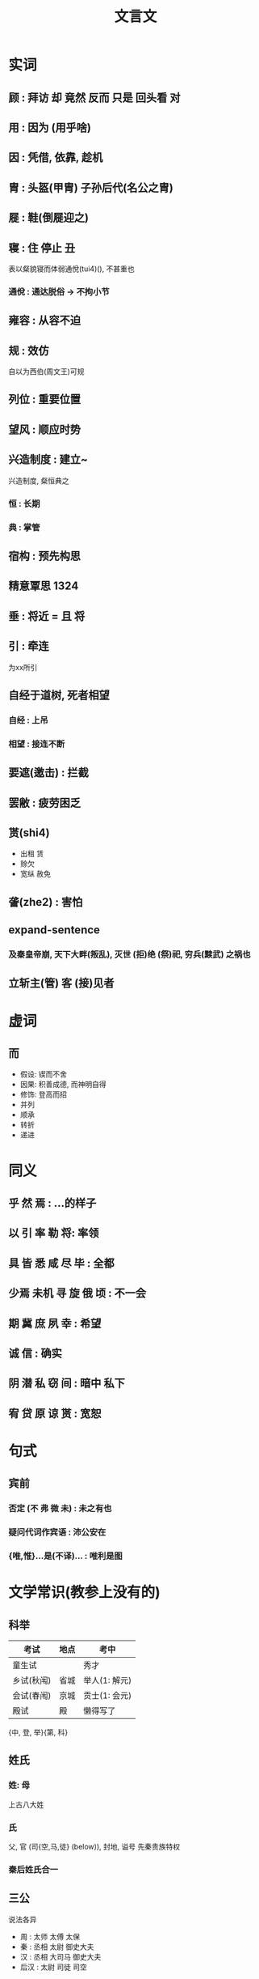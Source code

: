 #+TITLE: 文言文
#+STARTUP: show2levels
#+TAGS: 1324(1)

* 实词
** 顾 : 拜访 却 竟然 反而 只是 回头看 对
** 用 : 因为 (用乎啥)
** 因 : 凭借, 依靠, 趁机
** 胄 : 头盔(甲胄) 子孙后代(名公之胄)
** 屣 : 鞋(倒屣迎之)
** 寝 : 住 停止 丑
表以粲貌寝而体弱通侻(tui4)(), 不甚重也
*** 通侻 : 通达脱俗 -> 不拘小节
** 雍容 : 从容不迫
** 规 : 效仿
自以为西伯(周文王)可规
** 列位 : 重要位置
** 望风 : 顺应时势
** 兴造制度 : 建立~
兴造制度, 粲恒典之
*** 恒 : 长期
*** 典 : 掌管
** 宿构 : 预先构思
** 精意覃思                                                           :1324:
** 垂 : 将近 = 且 将
** 引 : 牵连
为xx所引
** 自经于道树, 死者相望
*** 自经 : 上吊
*** 相望 : 接连不断
** 要遮(邀击) : 拦截
** 罢敝 : 疲劳困乏
** 贳(shi4)
- 出租 赁
- 赊欠
- 宽纵 赦免
** 詟(zhe2) : 害怕
** expand-sentence
*** 及秦皇帝崩, 天下大畔(叛乱), 灭世 (拒)绝 (祭)祀, 穷兵(黩武) 之祸也
** 立斩主(管) 客 (接)见者

* 虚词
** 而
- 假设: 锲而不舍
- 因果: 积善成德, 而神明自得
- 修饰: 登高而招
- 并列
- 顺承
- 转折
- 递进

* 同义
** 乎 然 焉 : ...的样子
** 以 引 率 勒 将: 率领
** 具 皆 悉 咸 尽 毕 : 全都
** 少焉 未机 寻 旋 俄 顷 : 不一会
** 期 冀 庶 夙 幸 : 希望
** 诚 信 : 确实
** 阴 潜 私 窃 间 : 暗中 私下
** 宥 贷 原 谅 贳 : 宽恕

* 句式
** 宾前
*** 否定 (不 弗 微 未) : 未之有也
*** 疑问代词作宾语 : 沛公安在
*** {唯,惟}...是(不译)... : 唯利是图

* 文学常识(教参上没有的)
** 科举
| 考试       | 地点 | 考中          |
|------------+------+---------------|
| 童生试     |      | 秀才          |
| 乡试(秋闱) | 省城 | 举人(1: 解元) |
| 会试(春闱) | 京城 | 贡士(1: 会元) |
| 殿试       | 殿   | 懒得写了          |

{中, 登, 举}{第, 科}
** 姓氏
*** 姓: 母
上古八大姓
*** 氏
父, 官 (司{空,马,徒} (below)), 封地, 谥号
先秦贵族特权
*** 秦后姓氏合一
** 三公
说法各异
- 周 : 太师 太傅 太保
- 秦 : 丞相 太尉 御史大夫
- 汉 : 丞相 大司马 御史大夫
- 后汉 : 太尉 司徒 司空
** 祖宗 : 曾高天烈太远鼻
** 星宿 4x7
- 东青龙
- 西白虎 参
- 南朱雀 井
- 北玄武 斗 牛
** 掾(yuan4)
秦汉时中央朝廷和地方官署内设办事机构 "曹" 的长官. 掾为正，史为副
** 大行(令) : 边陲外交官
